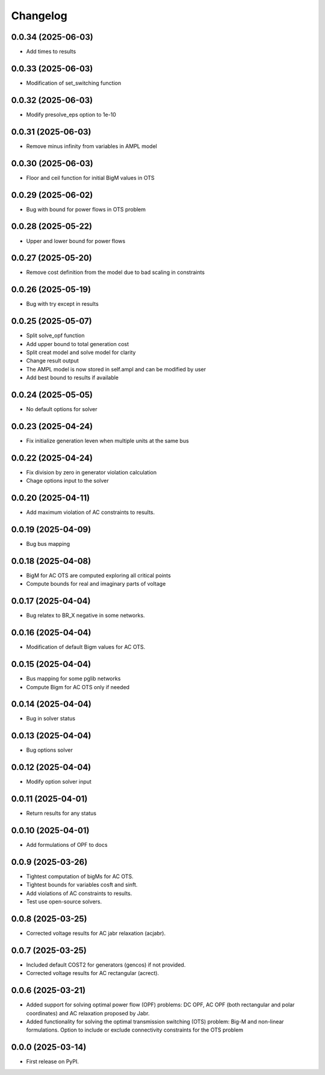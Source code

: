 Changelog
=========

0.0.34 (2025-06-03)
-------------------

* Add times to results

0.0.33 (2025-06-03)
-------------------

* Modification of set_switching function

0.0.32 (2025-06-03)
-------------------

* Modify presolve_eps option to 1e-10

0.0.31 (2025-06-03)
-------------------

* Remove minus infinity from variables in AMPL model

0.0.30 (2025-06-03)
-------------------

* Floor and ceil function for initial BigM values in OTS

0.0.29 (2025-06-02)
-------------------

* Bug with bound for power flows in OTS problem

0.0.28 (2025-05-22)
-------------------

* Upper and lower bound for power flows

0.0.27 (2025-05-20)
-------------------

* Remove cost definition from the model due to bad scaling in constraints

0.0.26 (2025-05-19)
-------------------

* Bug with try except in results

0.0.25 (2025-05-07)
-------------------

* Split solve_opf function
* Add upper bound to total generation cost
* Split creat model and solve model for clarity
* Change result output
* The AMPL model is now stored in self.ampl and can be modified by user
* Add best bound to results if available

0.0.24 (2025-05-05)
-------------------

* No default options for solver

0.0.23 (2025-04-24)
-------------------

* Fix initialize generation leven when multiple units at the same bus

0.0.22 (2025-04-24)
-------------------

* Fix division by zero in generator violation calculation
* Chage options input to the solver

0.0.20 (2025-04-11)
-------------------

* Add maximum violation of AC constraints to results.

0.0.19 (2025-04-09)
-------------------

* Bug bus mapping

0.0.18 (2025-04-08)
-------------------

* BigM for AC OTS are computed exploring all critical points
* Compute bounds for real and imaginary parts of voltage

0.0.17 (2025-04-04)
-------------------

* Bug relatex to BR_X negative in some networks.

0.0.16 (2025-04-04)
-------------------

* Modification of default Bigm values for AC OTS.

0.0.15 (2025-04-04)
-------------------

* Bus mapping for some pglib networks
* Compute Bigm for AC OTS only if needed

0.0.14 (2025-04-04)
-------------------

* Bug in solver status

0.0.13 (2025-04-04)
-------------------

* Bug options solver

0.0.12 (2025-04-04)
-------------------

* Modify option solver input

0.0.11 (2025-04-01)
-------------------

* Return results for any status

0.0.10 (2025-04-01)
-------------------

* Add formulations of OPF to docs

0.0.9 (2025-03-26)
------------------

* Tightest computation of bigMs for AC OTS.
* Tightest bounds for variables cosft and sinft.
* Add violations of AC constraints to results.
* Test use open-source solvers.

0.0.8 (2025-03-25)
------------------

* Corrected voltage results for AC jabr relaxation (acjabr).

0.0.7 (2025-03-25)
------------------

* Included default COST2 for generators (gencos) if not provided.
* Corrected voltage results for AC rectangular (acrect).

0.0.6 (2025-03-21)
------------------

* Added support for solving optimal power flow (OPF) problems: DC OPF, AC OPF (both rectangular and polar coordinates) and AC relaxation proposed by Jabr.
* Added functionality for solving the optimal transmission switching (OTS) problem: Big-M and non-linear formulations. Option to include or exclude connectivity constraints for the OTS problem

0.0.0 (2025-03-14)
------------------

* First release on PyPI.
